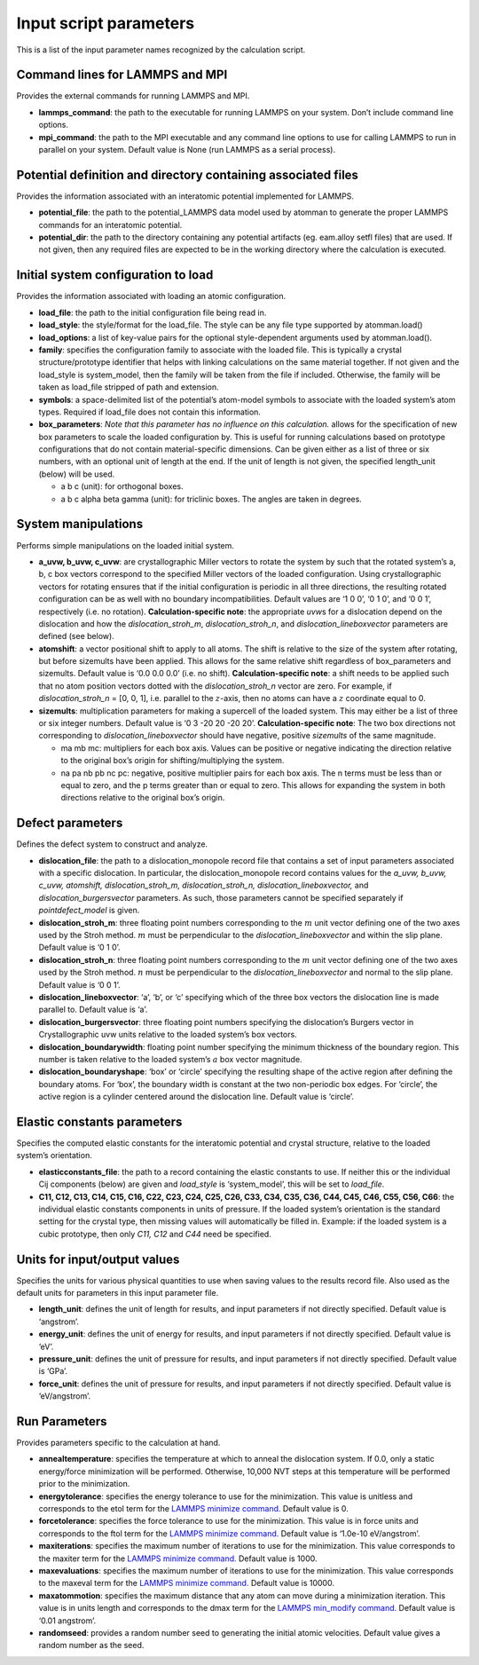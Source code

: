 Input script parameters
-----------------------

This is a list of the input parameter names recognized by the
calculation script.

Command lines for LAMMPS and MPI
~~~~~~~~~~~~~~~~~~~~~~~~~~~~~~~~

Provides the external commands for running LAMMPS and MPI.

-  **lammps_command**: the path to the executable for running LAMMPS on
   your system. Don’t include command line options.

-  **mpi_command**: the path to the MPI executable and any command line
   options to use for calling LAMMPS to run in parallel on your system.
   Default value is None (run LAMMPS as a serial process).

Potential definition and directory containing associated files
~~~~~~~~~~~~~~~~~~~~~~~~~~~~~~~~~~~~~~~~~~~~~~~~~~~~~~~~~~~~~~

Provides the information associated with an interatomic potential
implemented for LAMMPS.

-  **potential_file**: the path to the potential_LAMMPS data model used
   by atomman to generate the proper LAMMPS commands for an interatomic
   potential.

-  **potential_dir**: the path to the directory containing any potential
   artifacts (eg. eam.alloy setfl files) that are used. If not given,
   then any required files are expected to be in the working directory
   where the calculation is executed.

Initial system configuration to load
~~~~~~~~~~~~~~~~~~~~~~~~~~~~~~~~~~~~

Provides the information associated with loading an atomic
configuration.

-  **load_file**: the path to the initial configuration file being read
   in.

-  **load_style**: the style/format for the load_file. The style can be
   any file type supported by atomman.load()

-  **load_options**: a list of key-value pairs for the optional
   style-dependent arguments used by atomman.load().

-  **family**: specifies the configuration family to associate with the
   loaded file. This is typically a crystal structure/prototype
   identifier that helps with linking calculations on the same material
   together. If not given and the load_style is system_model, then the
   family will be taken from the file if included. Otherwise, the family
   will be taken as load_file stripped of path and extension.

-  **symbols**: a space-delimited list of the potential’s atom-model
   symbols to associate with the loaded system’s atom types. Required if
   load_file does not contain this information.

-  **box_parameters**: *Note that this parameter has no influence on
   this calculation.* allows for the specification of new box parameters
   to scale the loaded configuration by. This is useful for running
   calculations based on prototype configurations that do not contain
   material-specific dimensions. Can be given either as a list of three
   or six numbers, with an optional unit of length at the end. If the
   unit of length is not given, the specified length_unit (below) will
   be used.

   -  a b c (unit): for orthogonal boxes.

   -  a b c alpha beta gamma (unit): for triclinic boxes. The angles are
      taken in degrees.

System manipulations
~~~~~~~~~~~~~~~~~~~~

Performs simple manipulations on the loaded initial system.

-  **a_uvw, b_uvw, c_uvw**: are crystallographic Miller vectors to
   rotate the system by such that the rotated system’s a, b, c box
   vectors correspond to the specified Miller vectors of the loaded
   configuration. Using crystallographic vectors for rotating ensures
   that if the initial configuration is periodic in all three
   directions, the resulting rotated configuration can be as well with
   no boundary incompatibilities. Default values are ‘1 0 0’, ‘0 1 0’,
   and ‘0 0 1’, respectively (i.e. no rotation). **Calculation-specific
   note**: the appropriate *uvw*\ s for a dislocation depend on the
   dislocation and how the *dislocation_stroh_m*, *dislocation_stroh_n*,
   and *dislocation_lineboxvector* parameters are defined (see below).

-  **atomshift**: a vector positional shift to apply to all atoms. The
   shift is relative to the size of the system after rotating, but
   before sizemults have been applied. This allows for the same relative
   shift regardless of box_parameters and sizemults. Default value is
   ‘0.0 0.0 0.0’ (i.e. no shift). **Calculation-specific note**: a shift
   needs to be applied such that no atom position vectors dotted with
   the *dislocation_stroh_n* vector are zero. For example, if
   *dislocation_stroh_n* = [0, 0, 1], i.e. parallel to the
   :math:`z`-axis, then no atoms can have a :math:`z` coordinate equal
   to 0.

-  **sizemults**: multiplication parameters for making a supercell of
   the loaded system. This may either be a list of three or six integer
   numbers. Default value is ‘0 3 -20 20 -20 20’. **Calculation-specific
   note**: The two box directions not corresponding to
   *dislocation_lineboxvector* should have negative, positive
   *sizemults* of the same magnitude.

   -  ma mb mc: multipliers for each box axis. Values can be positive or
      negative indicating the direction relative to the original box’s
      origin for shifting/multiplying the system.

   -  na pa nb pb nc pc: negative, positive multiplier pairs for each
      box axis. The n terms must be less than or equal to zero, and the
      p terms greater than or equal to zero. This allows for expanding
      the system in both directions relative to the original box’s
      origin.

Defect parameters
~~~~~~~~~~~~~~~~~

Defines the defect system to construct and analyze.

-  **dislocation_file**: the path to a dislocation_monopole record file
   that contains a set of input parameters associated with a specific
   dislocation. In particular, the dislocation_monopole record contains
   values for the *a_uvw, b_uvw, c_uvw, atomshift, dislocation_stroh_m,
   dislocation_stroh_n, dislocation_lineboxvector,* and
   *dislocation_burgersvector* parameters. As such, those parameters
   cannot be specified separately if *pointdefect_model* is given.

-  **dislocation_stroh_m**: three floating point numbers corresponding
   to the :math:`m` unit vector defining one of the two axes used by the
   Stroh method. :math:`m` must be perpendicular to the
   *dislocation_lineboxvector* and within the slip plane. Default value
   is ‘0 1 0’.

-  **dislocation_stroh_n**: three floating point numbers corresponding
   to the :math:`m` unit vector defining one of the two axes used by the
   Stroh method. :math:`n` must be perpendicular to the
   *dislocation_lineboxvector* and normal to the slip plane. Default
   value is ‘0 0 1’.

-  **dislocation_lineboxvector**: ‘a’, ‘b’, or ‘c’ specifying which of
   the three box vectors the dislocation line is made parallel to.
   Default value is ‘a’.

-  **dislocation_burgersvector**: three floating point numbers
   specifying the dislocation’s Burgers vector in Crystallographic uvw
   units relative to the loaded system’s box vectors.

-  **dislocation_boundarywidth**: floating point number specifying the
   minimum thickness of the boundary region. This number is taken
   relative to the loaded system’s :math:`a` box vector magnitude.

-  **dislocation_boundaryshape**: ‘box’ or ‘circle’ specifying the
   resulting shape of the active region after defining the boundary
   atoms. For ‘box’, the boundary width is constant at the two
   non-periodic box edges. For ‘circle’, the active region is a cylinder
   centered around the dislocation line. Default value is ‘circle’.

Elastic constants parameters
~~~~~~~~~~~~~~~~~~~~~~~~~~~~

Specifies the computed elastic constants for the interatomic potential
and crystal structure, relative to the loaded system’s orientation.

-  **elasticconstants_file**: the path to a record containing the
   elastic constants to use. If neither this or the individual Cij
   components (below) are given and *load_style* is ‘system_model’, this
   will be set to *load_file*.

-  **C11, C12, C13, C14, C15, C16, C22, C23, C24, C25, C26, C33, C34,
   C35, C36, C44, C45, C46, C55, C56, C66**: the individual elastic
   constants components in units of pressure. If the loaded system’s
   orientation is the standard setting for the crystal type, then
   missing values will automatically be filled in. Example: if the
   loaded system is a cubic prototype, then only *C11, C12* and *C44*
   need be specified.

Units for input/output values
~~~~~~~~~~~~~~~~~~~~~~~~~~~~~

Specifies the units for various physical quantities to use when saving
values to the results record file. Also used as the default units for
parameters in this input parameter file.

-  **length_unit**: defines the unit of length for results, and input
   parameters if not directly specified. Default value is ‘angstrom’.

-  **energy_unit**: defines the unit of energy for results, and input
   parameters if not directly specified. Default value is ‘eV’.

-  **pressure_unit**: defines the unit of pressure for results, and
   input parameters if not directly specified. Default value is ‘GPa’.

-  **force_unit**: defines the unit of pressure for results, and input
   parameters if not directly specified. Default value is ‘eV/angstrom’.

Run Parameters
~~~~~~~~~~~~~~

Provides parameters specific to the calculation at hand.

-  **annealtemperature**: specifies the temperature at which to anneal
   the dislocation system. If 0.0, only a static energy/force
   minimization will be performed. Otherwise, 10,000 NVT steps at this
   temperature will be performed prior to the minimization.

-  **energytolerance**: specifies the energy tolerance to use for the
   minimization. This value is unitless and corresponds to the etol term
   for the `LAMMPS minimize
   command. <http://lammps.sandia.gov/doc/minimize.html>`__ Default
   value is 0.

-  **forcetolerance**: specifies the force tolerance to use for the
   minimization. This value is in force units and corresponds to the
   ftol term for the `LAMMPS minimize
   command. <http://lammps.sandia.gov/doc/minimize.html>`__ Default
   value is ‘1.0e-10 eV/angstrom’.

-  **maxiterations**: specifies the maximum number of iterations to use
   for the minimization. This value corresponds to the maxiter term for
   the `LAMMPS minimize
   command. <http://lammps.sandia.gov/doc/minimize.html>`__ Default
   value is 1000.

-  **maxevaluations**: specifies the maximum number of iterations to use
   for the minimization. This value corresponds to the maxeval term for
   the `LAMMPS minimize
   command. <http://lammps.sandia.gov/doc/minimize.html>`__ Default
   value is 10000.

-  **maxatommotion**: specifies the maximum distance that any atom can
   move during a minimization iteration. This value is in units length
   and corresponds to the dmax term for the `LAMMPS min_modify
   command. <http://lammps.sandia.gov/doc/min_modify.html>`__ Default
   value is ‘0.01 angstrom’.

-  **randomseed**: provides a random number seed to generating the
   initial atomic velocities. Default value gives a random number as the
   seed.
